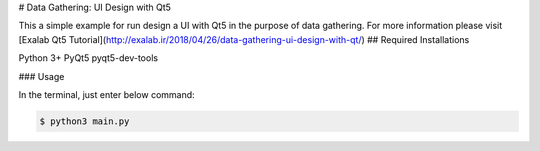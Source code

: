 # Data Gathering: UI Design with Qt5

This a simple example for run design a UI with Qt5 in the purpose of data gathering. For more information please visit [Exalab Qt5 Tutorial](http://exalab.ir/2018/04/26/data-gathering-ui-design-with-qt/)
## Required Installations

Python 3+
PyQt5
pyqt5-dev-tools

### Usage

In the terminal, just enter below command:

.. code:: sh

  $ python3 main.py
